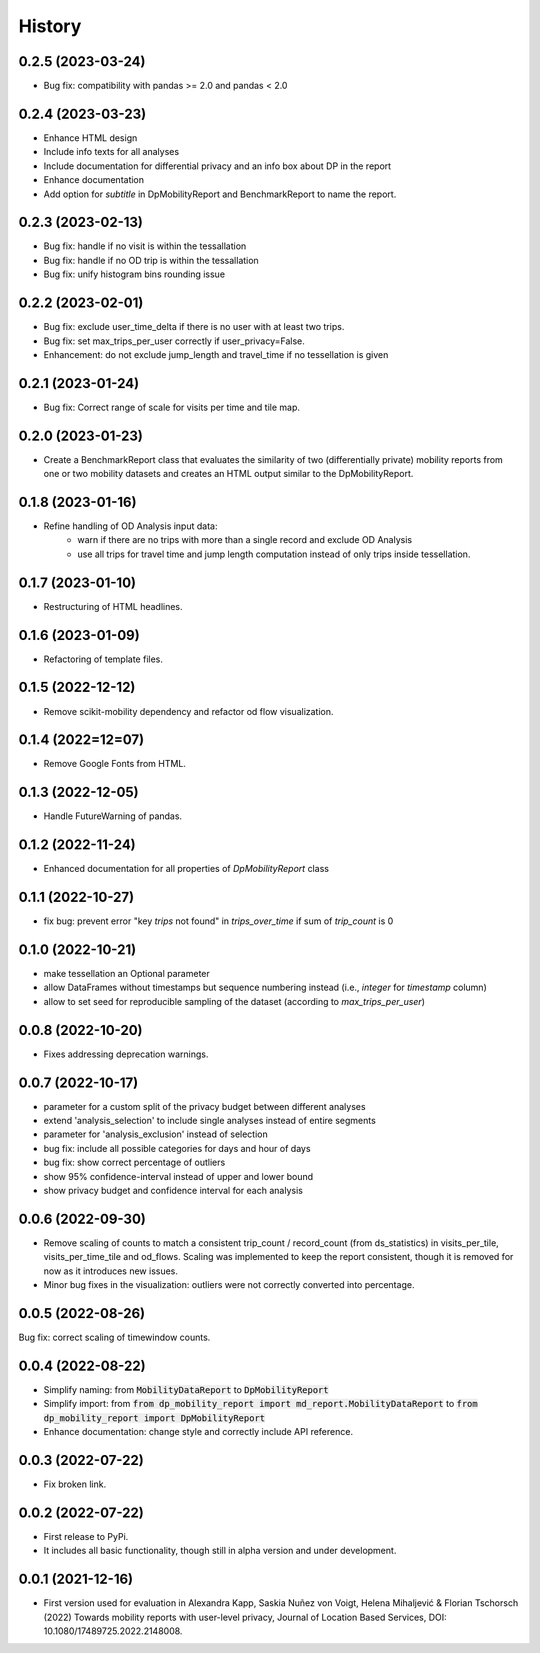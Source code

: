 History
*********

0.2.5 (2023-03-24)
==================
* Bug fix: compatibility with pandas >= 2.0 and pandas < 2.0

0.2.4 (2023-03-23)
==================
* Enhance HTML design 
* Include info texts for all analyses
* Include documentation for differential privacy and an info box about DP in the report
* Enhance documentation
* Add option for `subtitle` in DpMobilityReport and BenchmarkReport to name the report.

0.2.3 (2023-02-13)
==================
* Bug fix: handle if no visit is within the tessallation
* Bug fix: handle if no OD trip is within the tessallation
* Bug fix: unify histogram bins rounding issue

0.2.2 (2023-02-01)
==================
* Bug fix: exclude user_time_delta if there is no user with at least two trips.
* Bug fix: set max_trips_per_user correctly if user_privacy=False.
* Enhancement: do not exclude jump_length and travel_time if no tessellation is given

0.2.1 (2023-01-24)
==================
* Bug fix: Correct range of scale for visits per time and tile map. 

0.2.0 (2023-01-23)
==================
* Create a BenchmarkReport class that evaluates the similarity of two (differentially private) mobility reports from one or two mobility datasets and creates an HTML output similar to the DpMobilityReport.

0.1.8 (2023-01-16)
==================
* Refine handling of OD Analysis input data:
    * warn if there are no trips with more than a single record and exclude OD Analysis
    * use all trips for travel time and jump length computation instead of only trips inside tessellation.

0.1.7 (2023-01-10)
==================
* Restructuring of HTML headlines.

0.1.6 (2023-01-09)
==================
* Refactoring of template files.

0.1.5 (2022-12-12)
==================
* Remove scikit-mobility dependency and refactor od flow visualization.

0.1.4 (2022=12=07)
==================
* Remove Google Fonts from HTML.

0.1.3 (2022-12-05)
==================
* Handle FutureWarning of pandas.

0.1.2 (2022-11-24)
==================
* Enhanced documentation for all properties of `DpMobilityReport` class

0.1.1 (2022-10-27)
==================
* fix bug: prevent error "key `trips` not found" in `trips_over_time` if sum of `trip_count` is 0

0.1.0 (2022-10-21)
==================
* make tessellation an Optional parameter
* allow DataFrames without timestamps but sequence numbering instead (i.e., `integer` for `timestamp` column)
* allow to set seed for reproducible sampling of the dataset (according to `max_trips_per_user`)

0.0.8 (2022-10-20)
==================
* Fixes addressing deprecation warnings.

0.0.7 (2022-10-17)
==================

* parameter for a custom split of the privacy budget between different analyses
* extend 'analysis_selection' to include single analyses instead of entire segments
* parameter for 'analysis_exclusion' instead of selection
* bug fix: include all possible categories for days and hour of days
* bug fix: show correct percentage of outliers
* show 95% confidence-interval instead of upper and lower bound
* show privacy budget and confidence interval for each analysis

0.0.6 (2022-09-30)
==================

* Remove scaling of counts to match a consistent trip_count / record_count (from ds_statistics) in visits_per_tile, visits_per_time_tile and od_flows. Scaling was implemented to keep the report consistent, though it is removed for now as it introduces new issues.
* Minor bug fixes in the visualization: outliers were not correctly converted into percentage. 

0.0.5 (2022-08-26)
==================

Bug fix: correct scaling of timewindow counts.

0.0.4 (2022-08-22)
==================

* Simplify naming: from :code:`MobilityDataReport` to :code:`DpMobilityReport`
* Simplify import: from :code:`from dp_mobility_report import md_report.MobilityDataReport` to :code:`from dp_mobility_report import DpMobilityReport`
* Enhance documentation: change style and correctly include API reference.

0.0.3 (2022-07-22)
==================

* Fix broken link.

0.0.2 (2022-07-22)
==================

* First release to PyPi.
* It includes all basic functionality, though still in alpha version and under development.

0.0.1 (2021-12-16)
==================

* First version used for evaluation in Alexandra Kapp, Saskia Nuñez von Voigt, Helena Mihaljević & Florian Tschorsch (2022) Towards mobility reports with user-level privacy, Journal of Location Based Services, DOI: 10.1080/17489725.2022.2148008.